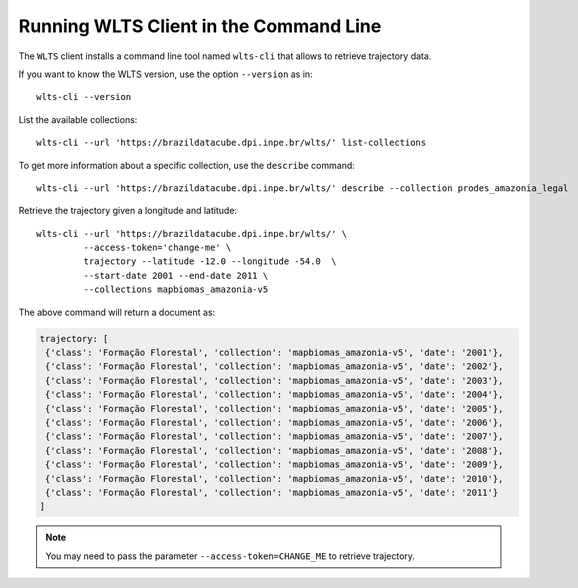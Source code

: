 ..
    This file is part of Python Client Library for WLTS.
    Copyright (C) 2020-2022 INPE.

    Python Client Library for WLTS is free software; you can redistribute it and/or modify it
    under the terms of the MIT License; see LICENSE file for more details.


Running WLTS Client in the Command Line
=======================================

The ``WLTS`` client installs a command line tool named ``wlts-cli`` that allows to retrieve trajectory data.


If you want to know the WLTS version, use the option ``--version`` as in::

    wlts-cli --version


List the available collections::

    wlts-cli --url 'https://brazildatacube.dpi.inpe.br/wlts/' list-collections


To get more information about a specific collection, use the ``describe`` command::

    wlts-cli --url 'https://brazildatacube.dpi.inpe.br/wlts/' describe --collection prodes_amazonia_legal


Retrieve the trajectory given a longitude and latitude::

    wlts-cli --url 'https://brazildatacube.dpi.inpe.br/wlts/' \
             --access-token='change-me' \
             trajectory --latitude -12.0 --longitude -54.0  \
             --start-date 2001 --end-date 2011 \
             --collections mapbiomas_amazonia-v5


The above command will return a document as:

.. code-block:: shell

       trajectory: [
        {'class': 'Formação Florestal', 'collection': 'mapbiomas_amazonia-v5', 'date': '2001'},
        {'class': 'Formação Florestal', 'collection': 'mapbiomas_amazonia-v5', 'date': '2002'},
        {'class': 'Formação Florestal', 'collection': 'mapbiomas_amazonia-v5', 'date': '2003'},
        {'class': 'Formação Florestal', 'collection': 'mapbiomas_amazonia-v5', 'date': '2004'},
        {'class': 'Formação Florestal', 'collection': 'mapbiomas_amazonia-v5', 'date': '2005'},
        {'class': 'Formação Florestal', 'collection': 'mapbiomas_amazonia-v5', 'date': '2006'},
        {'class': 'Formação Florestal', 'collection': 'mapbiomas_amazonia-v5', 'date': '2007'},
        {'class': 'Formação Florestal', 'collection': 'mapbiomas_amazonia-v5', 'date': '2008'},
        {'class': 'Formação Florestal', 'collection': 'mapbiomas_amazonia-v5', 'date': '2009'},
        {'class': 'Formação Florestal', 'collection': 'mapbiomas_amazonia-v5', 'date': '2010'},
        {'class': 'Formação Florestal', 'collection': 'mapbiomas_amazonia-v5', 'date': '2011'}
       ]

.. note::

    You may need to pass the parameter ``--access-token=CHANGE_ME`` to retrieve trajectory.

